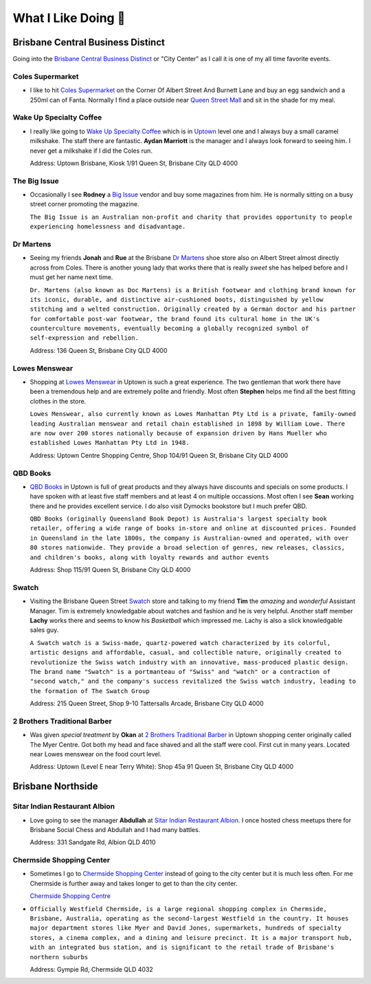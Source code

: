 What I Like Doing 💜
====================

Brisbane Central Business Distinct
----------------------------------

Going into the `Brisbane Central Business Distinct <https://en.wikipedia.org/wiki/Brisbane_central_business_district>`__
or "City Center" as I call it is one of my all time favorite events.

Coles Supermarket
^^^^^^^^^^^^^^^^^

* I like to hit `Coles Supermarket <https://www.coles.com.au/>`__ on the Corner Of Albert Street And Burnett Lane and
  buy an egg sandwich and a 250ml can of Fanta. Normally I find a place outside near
  `Queen Street Mall <https://en.wikipedia.org/wiki/Queen_Street_Mall>`__ and sit in the shade for my meal.

Wake Up Specialty Coffee
^^^^^^^^^^^^^^^^^^^^^^^^

* I really like going to `Wake Up Specialty Coffee <https://wakeupcoffee.com.au/>`__ which is in
  `Uptown <https://www.uptownbrisbane.com.au/>`__ level one and I always buy a small caramel milkshake. The staff there
  are fantastic. **Aydan Marriott** is the manager and I always look forward to seeing him. I never get a milkshake if
  I did the Coles run.

  Address: Uptown Brisbane, Kiosk 1/91 Queen St, Brisbane City QLD 4000

The Big Issue
^^^^^^^^^^^^^

* Occasionally I see **Rodney** a `Big Issue <https://thebigissue.org.au/>`__ vendor and buy some magazines from him. He
  is normally sitting on a busy street corner promoting the magazine.

  ``The Big Issue is an Australian non-profit and
  charity that provides opportunity to people experiencing homelessness and disadvantage.``

Dr Martens
^^^^^^^^^^

* Seeing my friends **Jonah** and **Rue** at the Brisbane `Dr Martens <https://www.drmartens.com.au>`__ shoe store also
  on Albert Street almost directly across from Coles. There is another young lady that works there that is really
  *sweet* she has helped before and I must get her name next time.

  ``Dr. Martens (also known as Doc Martens) is a
  British footwear and clothing brand known for its iconic, durable, and distinctive air-cushioned boots, distinguished
  by yellow stitching and a welted construction. Originally created by a German doctor and his partner for comfortable
  post-war footwear, the brand found its cultural home in the UK's counterculture movements, eventually becoming a globally
  recognized symbol of self-expression and rebellion.``

  Address: 136 Queen St, Brisbane City QLD 4000

Lowes Menswear
^^^^^^^^^^^^^^

* Shopping at `Lowes Menswear <https://www.lowes.com.au/>`__ in Uptown is such a great experience. The two gentleman
  that work there have been a tremendous help and are extremely polite and friendly. Most often **Stephen** helps me
  find all the best fitting clothes in the store.

  ``Lowes Menswear, also currently known as Lowes Manhattan Pty Ltd is a
  private, family-owned leading Australian menswear and retail chain established in 1898 by William Lowe. There are now
  over 200 stores nationally because of expansion driven by Hans Mueller who established Lowes Manhattan Pty Ltd in
  1948.``

  Address: Uptown Centre Shopping Centre, Shop 104/91 Queen St, Brisbane City QLD 4000

QBD Books
^^^^^^^^^

* `QBD Books <https://www.qbd.com.au/>`__ in Uptown is full of great products and they always have discounts and
  specials on some products. I have spoken with at least five staff members and at least 4 on multiple occassions. Most
  often I see **Sean** working there and he provides excellent service. I do also visit Dymocks bookstore but I much
  prefer QBD.

  ``QBD Books (originally Queensland Book Depot) is Australia's largest specialty book retailer, offering a
  wide range of books in-store and online at discounted prices. Founded in Queensland in the late 1800s, the company is
  Australian-owned and operated, with over 80 stores nationwide. They provide a broad selection of genres, new releases,
  classics, and children's books, along with loyalty rewards and author events``

  Address: Shop 115/91 Queen St, Brisbane City QLD 4000

Swatch
^^^^^^

* Visiting the Brisbane Queen Street `Swatch <https://www.swatch.com/en-au/>`__ store and talking to my friend **Tim**
  the *amazing* and *wonderful* Assistant Manager. Tim is extremely knowledgable about watches and fashion and he is
  very helpful. Another staff member **Lachy** works there and seems to know his *Basketball* which impressed me. Lachy
  is also a slick knowledgable sales guy.

  ``A Swatch watch is a Swiss-made, quartz-powered watch characterized by its
  colorful, artistic designs and affordable, casual, and collectible nature, originally created to revolutionize the
  Swiss watch industry with an innovative, mass-produced plastic design. The brand name "Swatch" is a portmanteau of
  "Swiss" and "watch" or a contraction of "second watch," and the company's success revitalized the Swiss watch
  industry, leading to the formation of The Swatch Group``

  Address: 215 Queen Street, Shop 9-10 Tattersalls Arcade, Brisbane City QLD 4000

2 Brothers Traditional Barber
^^^^^^^^^^^^^^^^^^^^^^^^^^^^^

* Was given *special treatment* by **Okan** at `2 Brothers Traditional Barber <https://2brothersbarber.com/>`__ in
  Uptown shopping center originally called The Myer Centre. Got both my head and face shaved and all the staff were
  cool. First cut in many years. Located near Lowes menswear on the food court level.

  Address: Uptown (Level E near Terry White): Shop 45a 91 Queen St, Brisbane City QLD 4000

Brisbane Northside
------------------

Sitar Indian Restaurant Albion
^^^^^^^^^^^^^^^^^^^^^^^^^^^^^^

* Love going to see the manager **Abdullah** at `Sitar Indian Restaurant Albion <https://www.sitar.com.au/>`__. I once
  hosted chess meetups there for Brisbane Social Chess and Abdullah and I had many battles.

  Address: 331 Sandgate Rd, Albion QLD 4010

Chermside Shopping Center
^^^^^^^^^^^^^^^^^^^^^^^^^

* Sometimes I go to `Chermside Shopping Center <https://en.wikipedia.org/wiki/Westfield_Chermside>`__ instead of going
  to the city center but it is much less often. For me Chermside is further away and takes longer to get to than the
  city center.

  `Chermside Shopping Centre <https://www.westfield.com.au/chermside>`__

* ``Officially Westfield Chermside, is a large regional shopping complex in Chermside,
  Brisbane, Australia, operating as the second-largest Westfield in the country. It houses major department stores like
  Myer and David Jones, supermarkets, hundreds of specialty stores, a cinema complex, and a dining and leisure precinct.
  It is a major transport hub, with an integrated bus station, and is significant to the retail trade of Brisbane's
  northern suburbs``

  Address: Gympie Rd, Chermside QLD 4032
